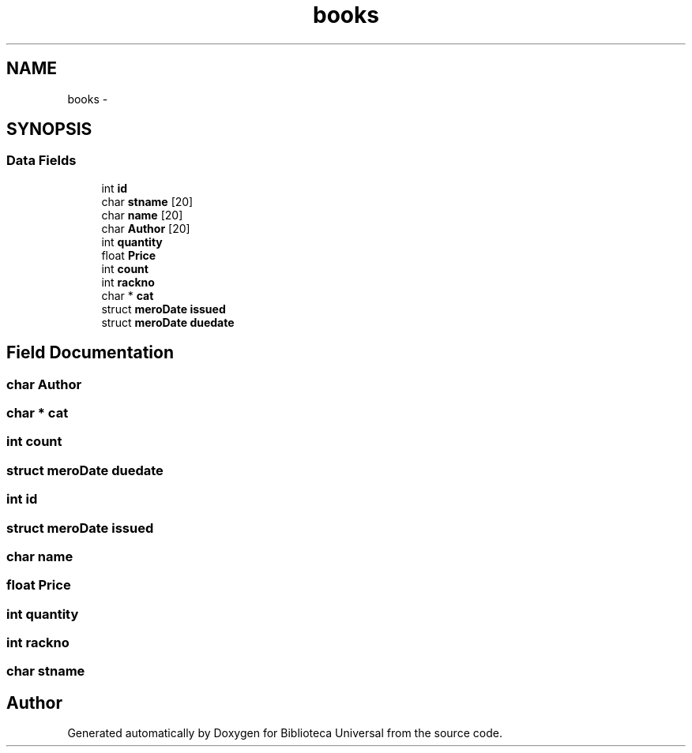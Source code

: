 .TH "books" 3 "Thu Dec 11 2014" "Version 1" "Biblioteca Universal" \" -*- nroff -*-
.ad l
.nh
.SH NAME
books \- 
.SH SYNOPSIS
.br
.PP
.SS "Data Fields"

.in +1c
.ti -1c
.RI "int \fBid\fP"
.br
.ti -1c
.RI "char \fBstname\fP [20]"
.br
.ti -1c
.RI "char \fBname\fP [20]"
.br
.ti -1c
.RI "char \fBAuthor\fP [20]"
.br
.ti -1c
.RI "int \fBquantity\fP"
.br
.ti -1c
.RI "float \fBPrice\fP"
.br
.ti -1c
.RI "int \fBcount\fP"
.br
.ti -1c
.RI "int \fBrackno\fP"
.br
.ti -1c
.RI "char * \fBcat\fP"
.br
.ti -1c
.RI "struct \fBmeroDate\fP \fBissued\fP"
.br
.ti -1c
.RI "struct \fBmeroDate\fP \fBduedate\fP"
.br
.in -1c
.SH "Field Documentation"
.PP 
.SS "char Author"

.SS "char * cat"

.SS "int count"

.SS "struct \fBmeroDate\fP duedate"

.SS "int id"

.SS "struct \fBmeroDate\fP issued"

.SS "char name"

.SS "float Price"

.SS "int quantity"

.SS "int rackno"

.SS "char stname"


.SH "Author"
.PP 
Generated automatically by Doxygen for Biblioteca Universal from the source code\&.

